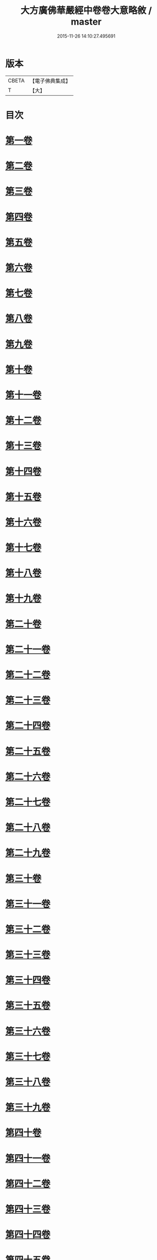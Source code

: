 #+TITLE: 大方廣佛華嚴經中卷卷大意略敘 / master
#+DATE: 2015-11-26 14:10:27.495691
* 版本
 |     CBETA|【電子佛典集成】|
 |         T|【大】     |

* 目次
* [[file:KR6e0023_001.txt::001-1008c7][第一卷]]
* [[file:KR6e0023_001.txt::001-1008c10][第二卷]]
* [[file:KR6e0023_001.txt::001-1008c13][第三卷]]
* [[file:KR6e0023_001.txt::001-1008c16][第四卷]]
* [[file:KR6e0023_001.txt::001-1008c19][第五卷]]
* [[file:KR6e0023_001.txt::001-1008c22][第六卷]]
* [[file:KR6e0023_001.txt::001-1008c25][第七卷]]
* [[file:KR6e0023_001.txt::001-1008c28][第八卷]]
* [[file:KR6e0023_001.txt::1009a2][第九卷]]
* [[file:KR6e0023_001.txt::1009a4][第十卷]]
* [[file:KR6e0023_001.txt::1009a7][第十一卷]]
* [[file:KR6e0023_001.txt::1009a10][第十二卷]]
* [[file:KR6e0023_001.txt::1009a13][第十三卷]]
* [[file:KR6e0023_001.txt::1009a16][第十四卷]]
* [[file:KR6e0023_001.txt::1009a19][第十五卷]]
* [[file:KR6e0023_001.txt::1009a22][第十六卷]]
* [[file:KR6e0023_001.txt::1009a25][第十七卷]]
* [[file:KR6e0023_001.txt::1009a28][第十八卷]]
* [[file:KR6e0023_001.txt::1009b2][第十九卷]]
* [[file:KR6e0023_001.txt::1009b5][第二十卷]]
* [[file:KR6e0023_001.txt::1009b8][第二十一卷]]
* [[file:KR6e0023_001.txt::1009b11][第二十二卷]]
* [[file:KR6e0023_001.txt::1009b13][第二十三卷]]
* [[file:KR6e0023_001.txt::1009b16][第二十四卷]]
* [[file:KR6e0023_001.txt::1009b19][第二十五卷]]
* [[file:KR6e0023_001.txt::1009b22][第二十六卷]]
* [[file:KR6e0023_001.txt::1009b25][第二十七卷]]
* [[file:KR6e0023_001.txt::1009b28][第二十八卷]]
* [[file:KR6e0023_001.txt::1009c2][第二十九卷]]
* [[file:KR6e0023_001.txt::1009c5][第三十卷]]
* [[file:KR6e0023_001.txt::1009c8][第三十一卷]]
* [[file:KR6e0023_001.txt::1009c11][第三十二卷]]
* [[file:KR6e0023_001.txt::1009c14][第三十三卷]]
* [[file:KR6e0023_001.txt::1009c17][第三十四卷]]
* [[file:KR6e0023_001.txt::1009c20][第三十五卷]]
* [[file:KR6e0023_001.txt::1009c23][第三十六卷]]
* [[file:KR6e0023_001.txt::1009c26][第三十七卷]]
* [[file:KR6e0023_001.txt::1009c29][第三十八卷]]
* [[file:KR6e0023_001.txt::1010a3][第三十九卷]]
* [[file:KR6e0023_001.txt::1010a6][第四十卷]]
* [[file:KR6e0023_001.txt::1010a9][第四十一卷]]
* [[file:KR6e0023_001.txt::1010a12][第四十二卷]]
* [[file:KR6e0023_001.txt::1010a15][第四十三卷]]
* [[file:KR6e0023_001.txt::1010a18][第四十四卷]]
* [[file:KR6e0023_001.txt::1010a21][第四十五卷]]
* [[file:KR6e0023_001.txt::1010a24][第四十六卷]]
* [[file:KR6e0023_001.txt::1010a27][第四十七卷]]
* [[file:KR6e0023_001.txt::1010b1][第四十八卷]]
* [[file:KR6e0023_001.txt::1010b4][第四十九卷]]
* [[file:KR6e0023_001.txt::1010b7][第五十卷]]
* [[file:KR6e0023_001.txt::1010b10][第五十一卷]]
* [[file:KR6e0023_001.txt::1010b13][第五十二卷]]
* [[file:KR6e0023_001.txt::1010b16][第五十三卷]]
* [[file:KR6e0023_001.txt::1010b19][第五十四卷]]
* [[file:KR6e0023_001.txt::1010b22][第五十五卷]]
* [[file:KR6e0023_001.txt::1010b25][第五十六卷]]
* [[file:KR6e0023_001.txt::1010b28][第五十七卷]]
* [[file:KR6e0023_001.txt::1010c2][第五十八卷]]
* [[file:KR6e0023_001.txt::1010c5][第五十九卷]]
* [[file:KR6e0023_001.txt::1010c8][第六十卷]]
* [[file:KR6e0023_001.txt::1010c11][第六十一卷]]
* [[file:KR6e0023_001.txt::1010c14][第六十二卷]]
* [[file:KR6e0023_001.txt::1010c17][第六十三卷]]
* [[file:KR6e0023_001.txt::1010c20][第六十四卷]]
* [[file:KR6e0023_001.txt::1010c23][第六十五卷]]
* [[file:KR6e0023_001.txt::1010c26][第六十六卷]]
* [[file:KR6e0023_001.txt::1010c29][第六十七卷]]
* [[file:KR6e0023_001.txt::1011a3][第六十八卷]]
* [[file:KR6e0023_001.txt::1011a6][第六十九卷]]
* [[file:KR6e0023_001.txt::1011a9][第七十卷]]
* [[file:KR6e0023_001.txt::1011a12][第七十一卷]]
* [[file:KR6e0023_001.txt::1011a15][第七十二卷]]
* [[file:KR6e0023_001.txt::1011a18][第七十三卷]]
* [[file:KR6e0023_001.txt::1011a21][第七十四卷]]
* [[file:KR6e0023_001.txt::1011a24][第七十五卷]]
* [[file:KR6e0023_001.txt::1011a27][第七十六卷]]
* [[file:KR6e0023_001.txt::1011b1][第七十七卷]]
* [[file:KR6e0023_001.txt::1011b4][第七十八卷]]
* [[file:KR6e0023_001.txt::1011b7][第七十九卷]]
* [[file:KR6e0023_001.txt::1011b10][第八十卷]]
* 卷
** [[file:KR6e0023_001.txt][大方廣佛華嚴經中卷卷大意略敘 1]]
